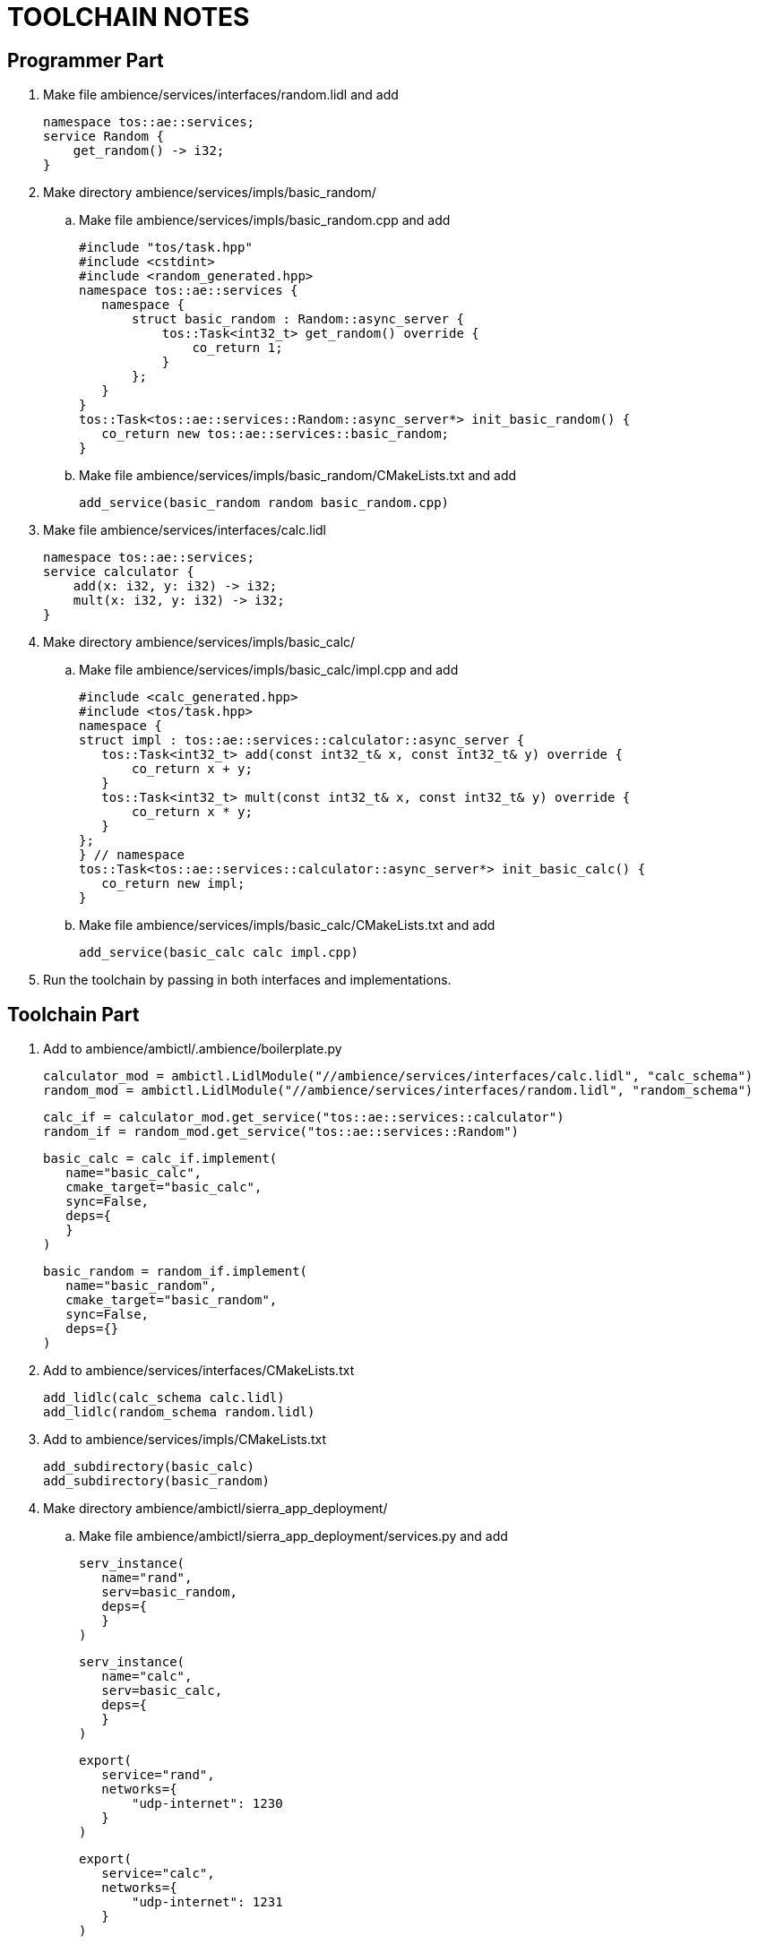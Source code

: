 = TOOLCHAIN NOTES

== Programmer Part
. Make file ambience/services/interfaces/random.lidl and add
  
  namespace tos::ae::services;
  service Random {
      get_random() -> i32;
  }

. Make directory ambience/services/impls/basic_random/
.. Make file ambience/services/impls/basic_random.cpp and add

  #include "tos/task.hpp"
  #include <cstdint>
  #include <random_generated.hpp>
  namespace tos::ae::services {
     namespace {
         struct basic_random : Random::async_server {
             tos::Task<int32_t> get_random() override {
                 co_return 1;
             }
         };
     }
  }
  tos::Task<tos::ae::services::Random::async_server*> init_basic_random() {
     co_return new tos::ae::services::basic_random;
  }
 
.. Make file ambience/services/impls/basic_random/CMakeLists.txt and add
  
  add_service(basic_random random basic_random.cpp)

. Make file ambience/services/interfaces/calc.lidl

  namespace tos::ae::services;
  service calculator {
      add(x: i32, y: i32) -> i32;
      mult(x: i32, y: i32) -> i32;
  }

. Make directory ambience/services/impls/basic_calc/
.. Make file ambience/services/impls/basic_calc/impl.cpp and add

  #include <calc_generated.hpp>
  #include <tos/task.hpp>
  namespace {
  struct impl : tos::ae::services::calculator::async_server {
     tos::Task<int32_t> add(const int32_t& x, const int32_t& y) override {
         co_return x + y;
     }
     tos::Task<int32_t> mult(const int32_t& x, const int32_t& y) override {
         co_return x * y;
     }
  };
  } // namespace
  tos::Task<tos::ae::services::calculator::async_server*> init_basic_calc() {
     co_return new impl;
  }
 
.. Make file ambience/services/impls/basic_calc/CMakeLists.txt and add

  add_service(basic_calc calc impl.cpp)

. Run the toolchain by passing in both interfaces and implementations.

== Toolchain Part
. Add to ambience/ambictl/.ambience/boilerplate.py

  calculator_mod = ambictl.LidlModule("//ambience/services/interfaces/calc.lidl", "calc_schema")
  random_mod = ambictl.LidlModule("//ambience/services/interfaces/random.lidl", "random_schema")

  calc_if = calculator_mod.get_service("tos::ae::services::calculator")
  random_if = random_mod.get_service("tos::ae::services::Random")

  basic_calc = calc_if.implement(
     name="basic_calc",
     cmake_target="basic_calc",
     sync=False,
     deps={
     }
  )

  basic_random = random_if.implement(
     name="basic_random",
     cmake_target="basic_random",
     sync=False,
     deps={}
  )

. Add to ambience/services/interfaces/CMakeLists.txt

  add_lidlc(calc_schema calc.lidl)
  add_lidlc(random_schema random.lidl)
  
. Add to ambience/services/impls/CMakeLists.txt

  add_subdirectory(basic_calc)
  add_subdirectory(basic_random)

. Make directory ambience/ambictl/sierra_app_deployment/
.. Make file ambience/ambictl/sierra_app_deployment/services.py and add

  serv_instance(
     name="rand",
     serv=basic_random,
     deps={
     }
  )

  serv_instance(
     name="calc",
     serv=basic_calc,
     deps={
     }
  )

  export(
     service="rand",
     networks={
         "udp-internet": 1230
     }
  )

  export(
     service="calc",
     networks={
         "udp-internet": 1231
     }
  )

.. Make file ambience/ambictl/sierra_app_deployment/nodes.py and add

  node(
     name="vm",
     platform="x86_64_pc",
     exporters=[
     exporter(
         network="udp-internet",
         address="127.0.0.1",
         native=LwipUdpExporter
     ),
  ])

.. Make file ambience/ambictl/sierra_app_deployment/placement.py and add

  deploy(
     node="vm",
     groups=["", "rand", "calc"]
  )

. From cmake-build-barex64, run 

  cmake ..
  ninja basic_random

. From ambience/ambictl/ run 

  python3 ./build.py sierra_app_deployment

. From /tos/ambience/services/interfaces/ run

  /ambience/bin/lidlc -g py -f random.lidl -o '.'
  /ambience/bin/lidlc -g py -f calc.lidl -o '.'

. From tos/ run

  qemu-system-x86_64 -cdrom /tmp/sierra/mydeployment/cmake-build-barex64/iso/vm-iso.iso -serial stdio -display none -no-reboot -no-shutdown -device virtio-net,netdev=network0,mac=66:66:66:66:66:66,host_mtu=65535 -netdev user,id=network0,hostfwd=udp::1230-:1230,hostfwd=udp::1231-:1231

